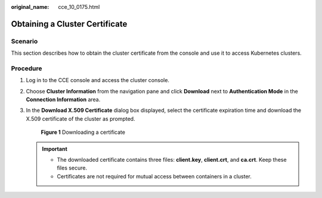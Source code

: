 :original_name: cce_10_0175.html

.. _cce_10_0175:

Obtaining a Cluster Certificate
===============================

Scenario
--------

This section describes how to obtain the cluster certificate from the console and use it to access Kubernetes clusters.

Procedure
---------

#. Log in to the CCE console and access the cluster console.

#. Choose **Cluster Information** from the navigation pane and click **Download** next to **Authentication Mode** in the **Connection Information** area.

#. In the **Download X.509 Certificate** dialog box displayed, select the certificate expiration time and download the X.509 certificate of the cluster as prompted.


   .. figure:: /_static/images/en-us_image_0000001199181228.png
      :alt: **Figure 1** Downloading a certificate

      **Figure 1** Downloading a certificate

   .. important::

      -  The downloaded certificate contains three files: **client.key**, **client.crt**, and **ca.crt**. Keep these files secure.
      -  Certificates are not required for mutual access between containers in a cluster.
